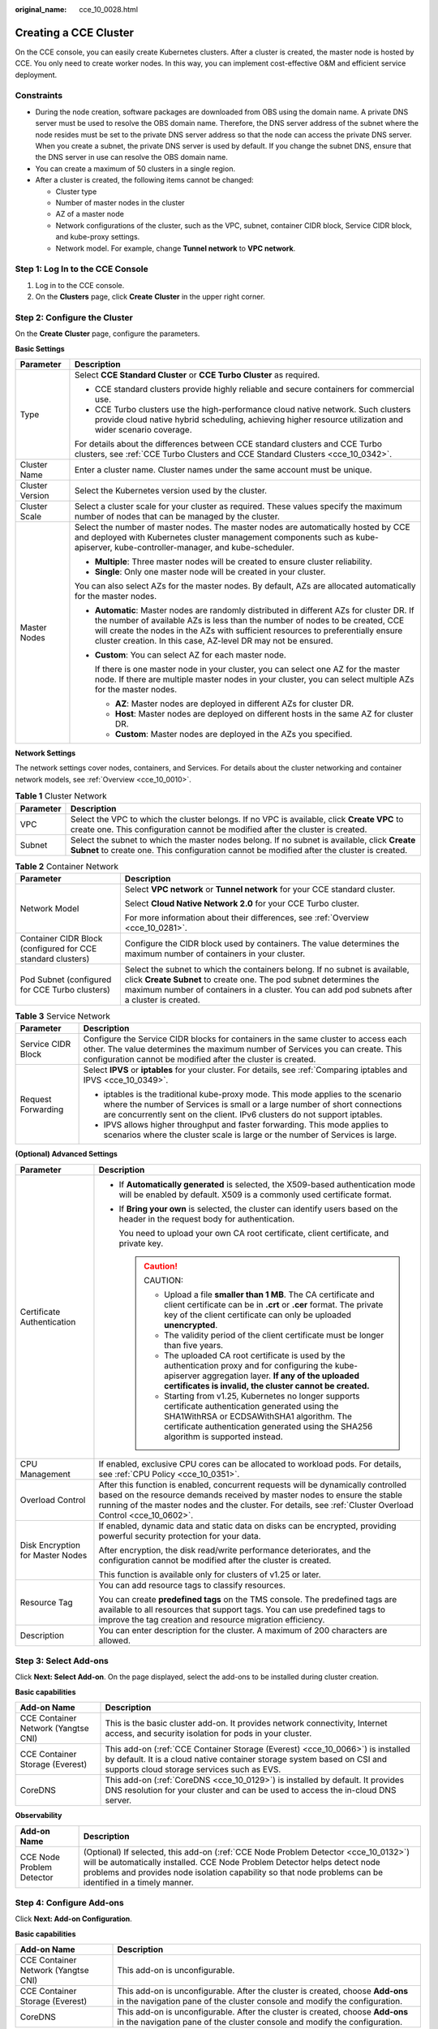 :original_name: cce_10_0028.html

.. _cce_10_0028:

Creating a CCE Cluster
======================

On the CCE console, you can easily create Kubernetes clusters. After a cluster is created, the master node is hosted by CCE. You only need to create worker nodes. In this way, you can implement cost-effective O&M and efficient service deployment.

Constraints
-----------

-  During the node creation, software packages are downloaded from OBS using the domain name. A private DNS server must be used to resolve the OBS domain name. Therefore, the DNS server address of the subnet where the node resides must be set to the private DNS server address so that the node can access the private DNS server. When you create a subnet, the private DNS server is used by default. If you change the subnet DNS, ensure that the DNS server in use can resolve the OBS domain name.
-  You can create a maximum of 50 clusters in a single region.
-  After a cluster is created, the following items cannot be changed:

   -  Cluster type
   -  Number of master nodes in the cluster
   -  AZ of a master node
   -  Network configurations of the cluster, such as the VPC, subnet, container CIDR block, Service CIDR block, and kube-proxy settings.
   -  Network model. For example, change **Tunnel network** to **VPC network**.

Step 1: Log In to the CCE Console
---------------------------------

#. Log in to the CCE console.
#. On the **Clusters** page, click **Create** **Cluster** in the upper right corner.

Step 2: Configure the Cluster
-----------------------------

On the **Create** **Cluster** page, configure the parameters.

**Basic Settings**

+-----------------------------------+---------------------------------------------------------------------------------------------------------------------------------------------------------------------------------------------------------------------------------------------------------------------------------------------------------------------------------+
| Parameter                         | Description                                                                                                                                                                                                                                                                                                                     |
+===================================+=================================================================================================================================================================================================================================================================================================================================+
| Type                              | Select **CCE Standard Cluster** or **CCE Turbo Cluster** as required.                                                                                                                                                                                                                                                           |
|                                   |                                                                                                                                                                                                                                                                                                                                 |
|                                   | -  CCE standard clusters provide highly reliable and secure containers for commercial use.                                                                                                                                                                                                                                      |
|                                   | -  CCE Turbo clusters use the high-performance cloud native network. Such clusters provide cloud native hybrid scheduling, achieving higher resource utilization and wider scenario coverage.                                                                                                                                   |
|                                   |                                                                                                                                                                                                                                                                                                                                 |
|                                   | For details about the differences between CCE standard clusters and CCE Turbo clusters, see :ref:`CCE Turbo Clusters and CCE Standard Clusters <cce_10_0342>`.                                                                                                                                                                  |
+-----------------------------------+---------------------------------------------------------------------------------------------------------------------------------------------------------------------------------------------------------------------------------------------------------------------------------------------------------------------------------+
| Cluster Name                      | Enter a cluster name. Cluster names under the same account must be unique.                                                                                                                                                                                                                                                      |
+-----------------------------------+---------------------------------------------------------------------------------------------------------------------------------------------------------------------------------------------------------------------------------------------------------------------------------------------------------------------------------+
| Cluster Version                   | Select the Kubernetes version used by the cluster.                                                                                                                                                                                                                                                                              |
+-----------------------------------+---------------------------------------------------------------------------------------------------------------------------------------------------------------------------------------------------------------------------------------------------------------------------------------------------------------------------------+
| Cluster Scale                     | Select a cluster scale for your cluster as required. These values specify the maximum number of nodes that can be managed by the cluster.                                                                                                                                                                                       |
+-----------------------------------+---------------------------------------------------------------------------------------------------------------------------------------------------------------------------------------------------------------------------------------------------------------------------------------------------------------------------------+
| Master Nodes                      | Select the number of master nodes. The master nodes are automatically hosted by CCE and deployed with Kubernetes cluster management components such as kube-apiserver, kube-controller-manager, and kube-scheduler.                                                                                                             |
|                                   |                                                                                                                                                                                                                                                                                                                                 |
|                                   | -  **Multiple**: Three master nodes will be created to ensure cluster reliability.                                                                                                                                                                                                                                              |
|                                   | -  **Single**: Only one master node will be created in your cluster.                                                                                                                                                                                                                                                            |
|                                   |                                                                                                                                                                                                                                                                                                                                 |
|                                   | You can also select AZs for the master nodes. By default, AZs are allocated automatically for the master nodes.                                                                                                                                                                                                                 |
|                                   |                                                                                                                                                                                                                                                                                                                                 |
|                                   | -  **Automatic**: Master nodes are randomly distributed in different AZs for cluster DR. If the number of available AZs is less than the number of nodes to be created, CCE will create the nodes in the AZs with sufficient resources to preferentially ensure cluster creation. In this case, AZ-level DR may not be ensured. |
|                                   |                                                                                                                                                                                                                                                                                                                                 |
|                                   | -  **Custom**: You can select AZ for each master node.                                                                                                                                                                                                                                                                          |
|                                   |                                                                                                                                                                                                                                                                                                                                 |
|                                   |    If there is one master node in your cluster, you can select one AZ for the master node. If there are multiple master nodes in your cluster, you can select multiple AZs for the master nodes.                                                                                                                                |
|                                   |                                                                                                                                                                                                                                                                                                                                 |
|                                   |    -  **AZ**: Master nodes are deployed in different AZs for cluster DR.                                                                                                                                                                                                                                                        |
|                                   |    -  **Host**: Master nodes are deployed on different hosts in the same AZ for cluster DR.                                                                                                                                                                                                                                     |
|                                   |    -  **Custom**: Master nodes are deployed in the AZs you specified.                                                                                                                                                                                                                                                           |
+-----------------------------------+---------------------------------------------------------------------------------------------------------------------------------------------------------------------------------------------------------------------------------------------------------------------------------------------------------------------------------+

**Network Settings**

The network settings cover nodes, containers, and Services. For details about the cluster networking and container network models, see :ref:`Overview <cce_10_0010>`.

.. table:: **Table 1** Cluster Network

   +-----------+-------------------------------------------------------------------------------------------------------------------------------------------------------------------------------------------+
   | Parameter | Description                                                                                                                                                                               |
   +===========+===========================================================================================================================================================================================+
   | VPC       | Select the VPC to which the cluster belongs. If no VPC is available, click **Create VPC** to create one. This configuration cannot be modified after the cluster is created.              |
   +-----------+-------------------------------------------------------------------------------------------------------------------------------------------------------------------------------------------+
   | Subnet    | Select the subnet to which the master nodes belong. If no subnet is available, click **Create Subnet** to create one. This configuration cannot be modified after the cluster is created. |
   +-----------+-------------------------------------------------------------------------------------------------------------------------------------------------------------------------------------------+

.. table:: **Table 2** Container Network

   +-------------------------------------------------------------+--------------------------------------------------------------------------------------------------------------------------------------------------------------------------------------------------------------------------------------------------+
   | Parameter                                                   | Description                                                                                                                                                                                                                                      |
   +=============================================================+==================================================================================================================================================================================================================================================+
   | Network Model                                               | Select **VPC network** or **Tunnel network** for your CCE standard cluster.                                                                                                                                                                      |
   |                                                             |                                                                                                                                                                                                                                                  |
   |                                                             | Select **Cloud Native Network 2.0** for your CCE Turbo cluster.                                                                                                                                                                                  |
   |                                                             |                                                                                                                                                                                                                                                  |
   |                                                             | For more information about their differences, see :ref:`Overview <cce_10_0281>`.                                                                                                                                                                 |
   +-------------------------------------------------------------+--------------------------------------------------------------------------------------------------------------------------------------------------------------------------------------------------------------------------------------------------+
   | Container CIDR Block (configured for CCE standard clusters) | Configure the CIDR block used by containers. The value determines the maximum number of containers in your cluster.                                                                                                                              |
   +-------------------------------------------------------------+--------------------------------------------------------------------------------------------------------------------------------------------------------------------------------------------------------------------------------------------------+
   | Pod Subnet (configured for CCE Turbo clusters)              | Select the subnet to which the containers belong. If no subnet is available, click **Create Subnet** to create one. The pod subnet determines the maximum number of containers in a cluster. You can add pod subnets after a cluster is created. |
   +-------------------------------------------------------------+--------------------------------------------------------------------------------------------------------------------------------------------------------------------------------------------------------------------------------------------------+

.. table:: **Table 3** Service Network

   +-----------------------------------+--------------------------------------------------------------------------------------------------------------------------------------------------------------------------------------------------------------------------------------------+
   | Parameter                         | Description                                                                                                                                                                                                                                |
   +===================================+============================================================================================================================================================================================================================================+
   | Service CIDR Block                | Configure the Service CIDR blocks for containers in the same cluster to access each other. The value determines the maximum number of Services you can create. This configuration cannot be modified after the cluster is created.         |
   +-----------------------------------+--------------------------------------------------------------------------------------------------------------------------------------------------------------------------------------------------------------------------------------------+
   | Request Forwarding                | Select **IPVS** or **iptables** for your cluster. For details, see :ref:`Comparing iptables and IPVS <cce_10_0349>`.                                                                                                                       |
   |                                   |                                                                                                                                                                                                                                            |
   |                                   | -  iptables is the traditional kube-proxy mode. This mode applies to the scenario where the number of Services is small or a large number of short connections are concurrently sent on the client. IPv6 clusters do not support iptables. |
   |                                   | -  IPVS allows higher throughput and faster forwarding. This mode applies to scenarios where the cluster scale is large or the number of Services is large.                                                                                |
   +-----------------------------------+--------------------------------------------------------------------------------------------------------------------------------------------------------------------------------------------------------------------------------------------+

**(Optional) Advanced Settings**

+-----------------------------------+-----------------------------------------------------------------------------------------------------------------------------------------------------------------------------------------------------------------------------------------------------------------------------+
| Parameter                         | Description                                                                                                                                                                                                                                                                 |
+===================================+=============================================================================================================================================================================================================================================================================+
| Certificate Authentication        | -  If **Automatically generated** is selected, the X509-based authentication mode will be enabled by default. X509 is a commonly used certificate format.                                                                                                                   |
|                                   |                                                                                                                                                                                                                                                                             |
|                                   | -  If **Bring your own** is selected, the cluster can identify users based on the header in the request body for authentication.                                                                                                                                            |
|                                   |                                                                                                                                                                                                                                                                             |
|                                   |    You need to upload your own CA root certificate, client certificate, and private key.                                                                                                                                                                                    |
|                                   |                                                                                                                                                                                                                                                                             |
|                                   |    .. caution::                                                                                                                                                                                                                                                             |
|                                   |                                                                                                                                                                                                                                                                             |
|                                   |       CAUTION:                                                                                                                                                                                                                                                              |
|                                   |                                                                                                                                                                                                                                                                             |
|                                   |       -  Upload a file **smaller than 1 MB**. The CA certificate and client certificate can be in **.crt** or **.cer** format. The private key of the client certificate can only be uploaded **unencrypted**.                                                              |
|                                   |       -  The validity period of the client certificate must be longer than five years.                                                                                                                                                                                      |
|                                   |       -  The uploaded CA root certificate is used by the authentication proxy and for configuring the kube-apiserver aggregation layer. **If any of the uploaded certificates is invalid, the cluster cannot be created.**                                                  |
|                                   |       -  Starting from v1.25, Kubernetes no longer supports certificate authentication generated using the SHA1WithRSA or ECDSAWithSHA1 algorithm. The certificate authentication generated using the SHA256 algorithm is supported instead.                                |
+-----------------------------------+-----------------------------------------------------------------------------------------------------------------------------------------------------------------------------------------------------------------------------------------------------------------------------+
| CPU Management                    | If enabled, exclusive CPU cores can be allocated to workload pods. For details, see :ref:`CPU Policy <cce_10_0351>`.                                                                                                                                                        |
+-----------------------------------+-----------------------------------------------------------------------------------------------------------------------------------------------------------------------------------------------------------------------------------------------------------------------------+
| Overload Control                  | After this function is enabled, concurrent requests will be dynamically controlled based on the resource demands received by master nodes to ensure the stable running of the master nodes and the cluster. For details, see :ref:`Cluster Overload Control <cce_10_0602>`. |
+-----------------------------------+-----------------------------------------------------------------------------------------------------------------------------------------------------------------------------------------------------------------------------------------------------------------------------+
| Disk Encryption for Master Nodes  | If enabled, dynamic data and static data on disks can be encrypted, providing powerful security protection for your data.                                                                                                                                                   |
|                                   |                                                                                                                                                                                                                                                                             |
|                                   | After encryption, the disk read/write performance deteriorates, and the configuration cannot be modified after the cluster is created.                                                                                                                                      |
|                                   |                                                                                                                                                                                                                                                                             |
|                                   | This function is available only for clusters of v1.25 or later.                                                                                                                                                                                                             |
+-----------------------------------+-----------------------------------------------------------------------------------------------------------------------------------------------------------------------------------------------------------------------------------------------------------------------------+
| Resource Tag                      | You can add resource tags to classify resources.                                                                                                                                                                                                                            |
|                                   |                                                                                                                                                                                                                                                                             |
|                                   | You can create **predefined tags** on the TMS console. The predefined tags are available to all resources that support tags. You can use predefined tags to improve the tag creation and resource migration efficiency.                                                     |
+-----------------------------------+-----------------------------------------------------------------------------------------------------------------------------------------------------------------------------------------------------------------------------------------------------------------------------+
| Description                       | You can enter description for the cluster. A maximum of 200 characters are allowed.                                                                                                                                                                                         |
+-----------------------------------+-----------------------------------------------------------------------------------------------------------------------------------------------------------------------------------------------------------------------------------------------------------------------------+

Step 3: Select Add-ons
----------------------

Click **Next: Select Add-on**. On the page displayed, select the add-ons to be installed during cluster creation.

**Basic capabilities**

+-------------------------------------+---------------------------------------------------------------------------------------------------------------------------------------------------------------------------------------------------------+
| Add-on Name                         | Description                                                                                                                                                                                             |
+=====================================+=========================================================================================================================================================================================================+
| CCE Container Network (Yangtse CNI) | This is the basic cluster add-on. It provides network connectivity, Internet access, and security isolation for pods in your cluster.                                                                   |
+-------------------------------------+---------------------------------------------------------------------------------------------------------------------------------------------------------------------------------------------------------+
| CCE Container Storage (Everest)     | This add-on (:ref:`CCE Container Storage (Everest) <cce_10_0066>`) is installed by default. It is a cloud native container storage system based on CSI and supports cloud storage services such as EVS. |
+-------------------------------------+---------------------------------------------------------------------------------------------------------------------------------------------------------------------------------------------------------+
| CoreDNS                             | This add-on (:ref:`CoreDNS <cce_10_0129>`) is installed by default. It provides DNS resolution for your cluster and can be used to access the in-cloud DNS server.                                      |
+-------------------------------------+---------------------------------------------------------------------------------------------------------------------------------------------------------------------------------------------------------+

**Observability**

+---------------------------+-------------------------------------------------------------------------------------------------------------------------------------------------------------------------------------------------------------------------------------------------------------------------------+
| Add-on Name               | Description                                                                                                                                                                                                                                                                   |
+===========================+===============================================================================================================================================================================================================================================================================+
| CCE Node Problem Detector | (Optional) If selected, this add-on (:ref:`CCE Node Problem Detector <cce_10_0132>`) will be automatically installed. CCE Node Problem Detector helps detect node problems and provides node isolation capability so that node problems can be identified in a timely manner. |
+---------------------------+-------------------------------------------------------------------------------------------------------------------------------------------------------------------------------------------------------------------------------------------------------------------------------+

Step 4: Configure Add-ons
-------------------------

Click **Next: Add-on Configuration**.

**Basic capabilities**

+-------------------------------------+-------------------------------------------------------------------------------------------------------------------------------------------------------------+
| Add-on Name                         | Description                                                                                                                                                 |
+=====================================+=============================================================================================================================================================+
| CCE Container Network (Yangtse CNI) | This add-on is unconfigurable.                                                                                                                              |
+-------------------------------------+-------------------------------------------------------------------------------------------------------------------------------------------------------------+
| CCE Container Storage (Everest)     | This add-on is unconfigurable. After the cluster is created, choose **Add-ons** in the navigation pane of the cluster console and modify the configuration. |
+-------------------------------------+-------------------------------------------------------------------------------------------------------------------------------------------------------------+
| CoreDNS                             | This add-on is unconfigurable. After the cluster is created, choose **Add-ons** in the navigation pane of the cluster console and modify the configuration. |
+-------------------------------------+-------------------------------------------------------------------------------------------------------------------------------------------------------------+

**Observability**

+---------------------------+-------------------------------------------------------------------------------------------------------------------------------------------------------------+
| Add-on Name               | Description                                                                                                                                                 |
+===========================+=============================================================================================================================================================+
| CCE Node Problem Detector | This add-on is unconfigurable. After the cluster is created, choose **Add-ons** in the navigation pane of the cluster console and modify the configuration. |
+---------------------------+-------------------------------------------------------------------------------------------------------------------------------------------------------------+

Step 5: Confirm the Configuration
---------------------------------

After the parameters are specified, click **Next: Confirm configuration**. The cluster resource list is displayed. Confirm the information and click **Submit**.

It takes about 6 to 10 minutes to create a cluster. You can click **Back to Cluster List** to perform other operations on the cluster or click **Go to Cluster Events** to view the cluster details.

Related Operations
------------------

-  After creating a cluster, you can use the Kubernetes command line (CLI) tool kubectl to connect to the cluster. For details, see :ref:`Connecting to a Cluster Using kubectl <cce_10_0107>`.
-  Add nodes to the cluster. For details, see :ref:`Creating a Node <cce_10_0363>`.
